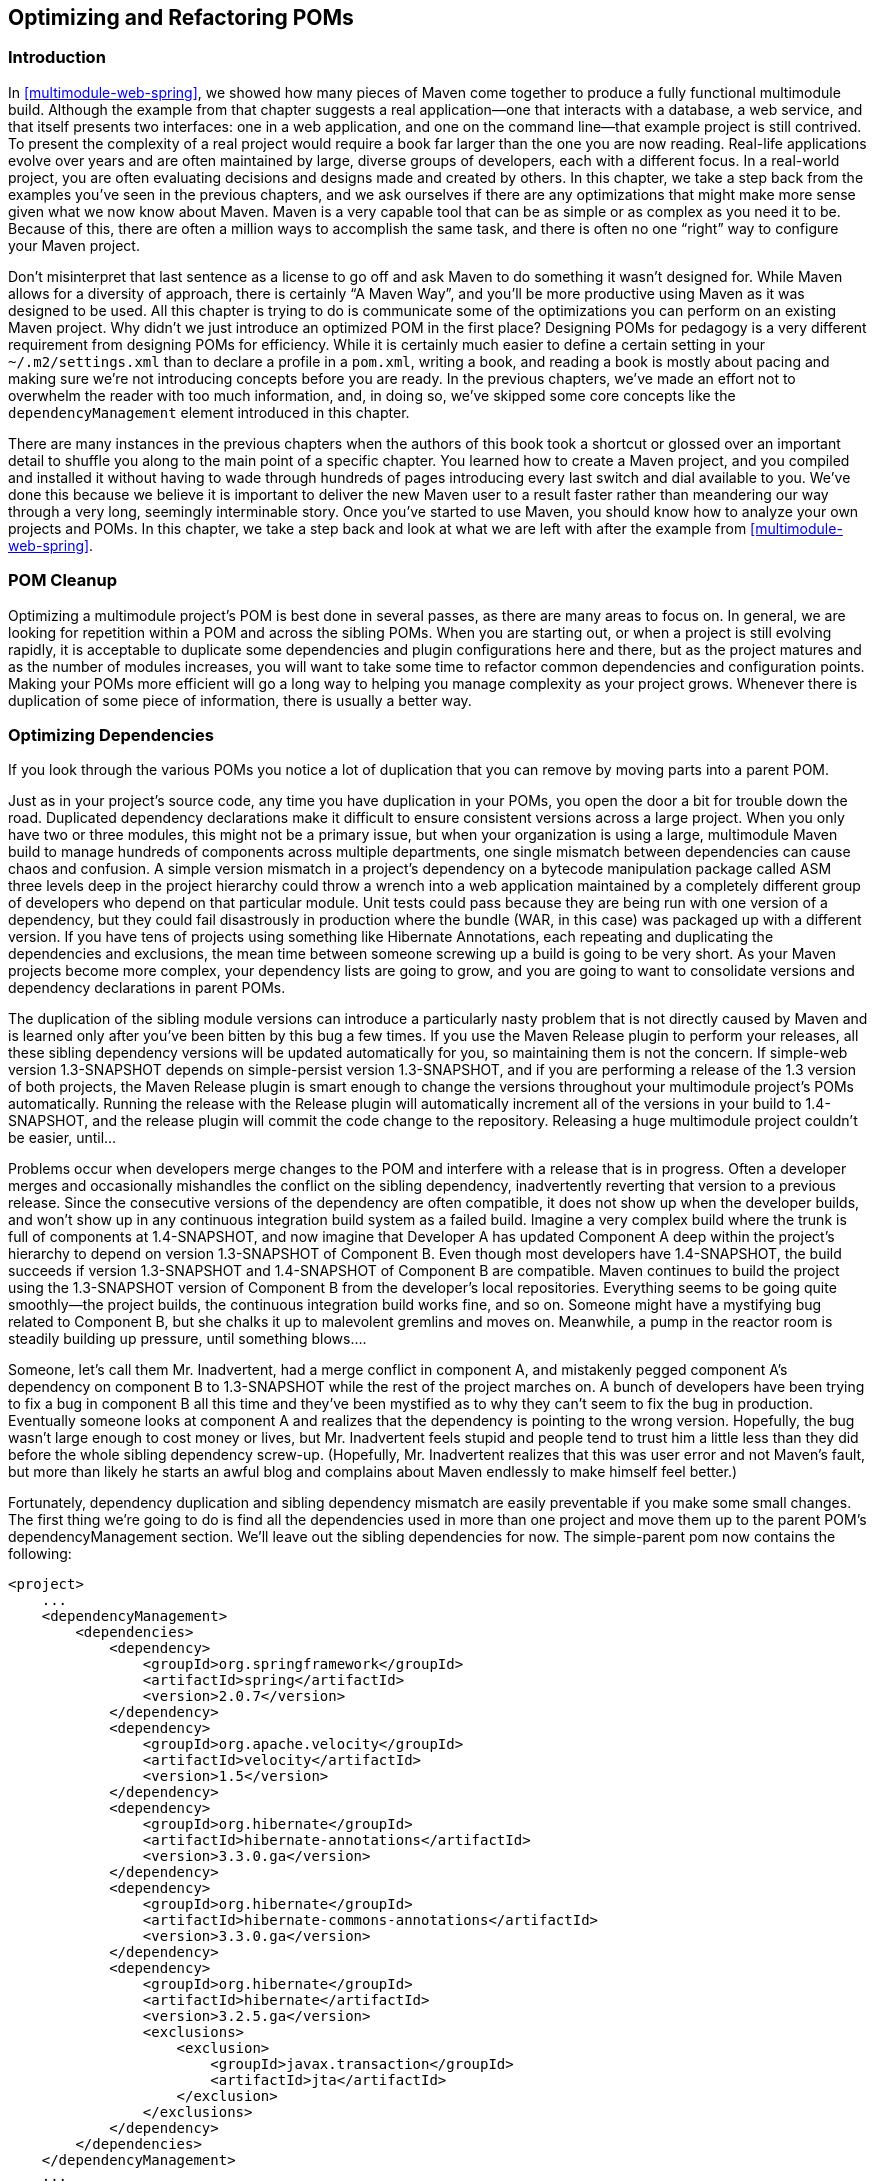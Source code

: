 [[optimizing]]
== Optimizing and Refactoring POMs

[[optimizing-sect-intro]]
=== Introduction

In <<multimodule-web-spring>>, we showed how many pieces of Maven come
together to produce a fully functional multimodule build. Although the
example from that chapter suggests a real application—one that
interacts with a database, a web service, and that itself presents two
interfaces: one in a web application, and one on the command line—that
example project is still contrived. To present the complexity of a
real project would require a book far larger than the one you are now
reading. Real-life applications evolve over years and are often
maintained by large, diverse groups of developers, each with a
different focus. In a real-world project, you are often evaluating
decisions and designs made and created by others. In this chapter, we
take a step back from the examples you've seen in the previous
chapters, and we ask ourselves if there are any optimizations that
might make more sense given what we now know about Maven. Maven is a
very capable tool that can be as simple or as complex as you need it
to be. Because of this, there are often a million ways to accomplish
the same task, and there is often no one “right” way to configure your
Maven project.

Don't misinterpret that last sentence as a license to go off and ask
Maven to do something it wasn't designed for. While Maven allows for a
diversity of approach, there is certainly “A Maven Way”, and you'll be
more productive using Maven as it was designed to be used. All this
chapter is trying to do is communicate some of the optimizations you
can perform on an existing Maven project. Why didn't we just introduce
an optimized POM in the first place? Designing POMs for pedagogy is a
very different requirement from designing POMs for efficiency. While
it is certainly much easier to define a certain setting in your
`~/.m2/settings.xml` than to declare a profile in a `pom.xml`, writing
a book, and reading a book is mostly about pacing and making sure
we're not introducing concepts before you are ready. In the previous
chapters, we've made an effort not to overwhelm the reader with too
much information, and, in doing so, we've skipped some core concepts
like the `dependencyManagement` element introduced in this chapter.

There are many instances in the previous chapters when the authors of
this book took a shortcut or glossed over an important detail to
shuffle you along to the main point of a specific chapter. You learned
how to create a Maven project, and you compiled and installed it
without having to wade through hundreds of pages introducing every
last switch and dial available to you. We've done this because we
believe it is important to deliver the new Maven user to a result
faster rather than meandering our way through a very long, seemingly
interminable story. Once you've started to use Maven, you should know
how to analyze your own projects and POMs. In this chapter, we take a
step back and look at what we are left with after the example from
<<multimodule-web-spring>>.

[[optimizing-sect-pom-cleanup]]
=== POM Cleanup

Optimizing a multimodule project's POM is best done in several passes,
as there are many areas to focus on. In general, we are looking for
repetition within a POM and across the sibling POMs. When you are
starting out, or when a project is still evolving rapidly, it is
acceptable to duplicate some dependencies and plugin configurations
here and there, but as the project matures and as the number of
modules increases, you will want to take some time to refactor common
dependencies and configuration points. Making your POMs more efficient
will go a long way to helping you manage complexity as your project
grows. Whenever there is duplication of some piece of information,
there is usually a better way.

[[optimizing-sect-dependencies]]
=== Optimizing Dependencies

If you look through the various POMs you notice a lot of duplication 
that you can remove by moving parts into a parent POM.

Just as in your project's source code, any time you have duplication
in your POMs, you open the door a bit for trouble down the
road. Duplicated dependency declarations make it difficult to ensure
consistent versions across a large project. When you only have two or
three modules, this might not be a primary issue, but when your
organization is using a large, multimodule Maven build to manage
hundreds of components across multiple departments, one single
mismatch between dependencies can cause chaos and confusion. A simple
version mismatch in a project's dependency on a bytecode manipulation
package called ASM three levels deep in the project hierarchy could
throw a wrench into a web application maintained by a completely
different group of developers who depend on that particular
module. Unit tests could pass because they are being run with one
version of a dependency, but they could fail disastrously in
production where the bundle (WAR, in this case) was packaged up with a
different version. If you have tens of projects using something like
Hibernate Annotations, each repeating and duplicating the dependencies
and exclusions, the mean time between someone screwing up a build is
going to be very short. As your Maven projects become more complex,
your dependency lists are going to grow, and you are going to want to
consolidate versions and dependency declarations in parent POMs.

The duplication of the sibling module versions can introduce a
particularly nasty problem that is not directly caused by Maven and is
learned only after you've been bitten by this bug a few times. If you
use the Maven Release plugin to perform your releases, all these
sibling dependency versions will be updated automatically for you, so
maintaining them is not the concern. If +simple-web+ version
+1.3-SNAPSHOT+ depends on +simple-persist+ version +1.3-SNAPSHOT+, and
if you are performing a release of the 1.3 version of both projects,
the Maven Release plugin is smart enough to change the versions
throughout your multimodule project's POMs automatically. Running the
release with the Release plugin will automatically increment all of
the versions in your build to +1.4-SNAPSHOT+, and the release plugin
will commit the code change to the repository. Releasing a huge
multimodule project couldn't be easier, until...

Problems occur when developers merge changes to the POM and interfere
with a release that is in progress. Often a developer merges and
occasionally mishandles the conflict on the sibling dependency,
inadvertently reverting that version to a previous release. Since the
consecutive versions of the dependency are often compatible, it does
not show up when the developer builds, and won't show up in any
continuous integration build system as a failed build. Imagine a very
complex build where the trunk is full of components at +1.4-SNAPSHOT+,
and now imagine that Developer A has updated Component A deep within
the project's hierarchy to depend on version +1.3-SNAPSHOT+ of
Component B. Even though most developers have +1.4-SNAPSHOT+, the
build succeeds if version +1.3-SNAPSHOT+ and +1.4-SNAPSHOT+ of
Component B are compatible. Maven continues to build the project using
the +1.3-SNAPSHOT+ version of Component B from the developer's local
repositories. Everything seems to be going quite smoothly—the project
builds, the continuous integration build works fine, and so
on. Someone might have a mystifying bug related to Component B, but
she chalks it up to malevolent gremlins and moves on. Meanwhile, a
pump in the reactor room is steadily building up pressure, until
something blows....

Someone, let's call them Mr. Inadvertent, had a merge conflict in
component A, and mistakenly pegged component A's dependency on
component B to +1.3-SNAPSHOT+ while the rest of the project marches
on. A bunch of developers have been trying to fix a bug in component B
all this time and they've been mystified as to why they can't seem to
fix the bug in production. Eventually someone looks at component A and
realizes that the dependency is pointing to the wrong
version. Hopefully, the bug wasn't large enough to cost money or
lives, but Mr. Inadvertent feels stupid and people tend to trust him a
little less than they did before the whole sibling dependency
screw-up. (Hopefully, Mr. Inadvertent realizes that this was user
error and not Maven's fault, but more than likely he starts an awful
blog and complains about Maven endlessly to make himself feel better.)

Fortunately, dependency duplication and sibling dependency mismatch
are easily preventable if you make some small changes. The first thing
we're going to do is find all the dependencies used in more than one
project and move them up to the parent POM's dependencyManagement
section. We'll leave out the sibling dependencies for now. The
+simple-parent+ pom now contains the following:

----
<project>
    ...
    <dependencyManagement>
        <dependencies>
            <dependency>
                <groupId>org.springframework</groupId>
                <artifactId>spring</artifactId>
                <version>2.0.7</version>
            </dependency>
            <dependency>
                <groupId>org.apache.velocity</groupId>
                <artifactId>velocity</artifactId>
                <version>1.5</version>
            </dependency>  
            <dependency>
                <groupId>org.hibernate</groupId>
                <artifactId>hibernate-annotations</artifactId>
                <version>3.3.0.ga</version>
            </dependency>
            <dependency>
                <groupId>org.hibernate</groupId>
                <artifactId>hibernate-commons-annotations</artifactId>
                <version>3.3.0.ga</version>
            </dependency>
            <dependency>
                <groupId>org.hibernate</groupId>
                <artifactId>hibernate</artifactId>
                <version>3.2.5.ga</version>
                <exclusions>
                    <exclusion>
                        <groupId>javax.transaction</groupId>
                        <artifactId>jta</artifactId>
                    </exclusion>
                </exclusions>
            </dependency>
        </dependencies>
    </dependencyManagement>
    ...
</project>
----

Once these are moved up, we need to remove the versions for these
dependencies from each of the POMs; otherwise, they will override the
dependencyManagement defined in the parent project. Let's look at only
+simple-model+ for brevity's sake:

----
<project>
    ...
    <dependencies>
        <dependency>
            <groupId>org.hibernate</groupId>
            <artifactId>hibernate-annotations</artifactId>
        </dependency>
        <dependency>
            <groupId>org.hibernate</groupId>
            <artifactId>hibernate</artifactId>
        </dependency>
    </dependencies>
    ...
</project>
----

The next thing we should do is fix the replication of the
+hibernate-annotations+ and +hibernate-commons-annotations+ version
since these should match. We'll do this by creating a property called
+hibernate.annotations.version+. The resulting +simple-parent+ section
looks like this:

----
<project>
    ...
  <properties>
    <hibernate.annotations.version>3.3.0.ga
      </hibernate.annotations.version>
  </properties>

  <dependencyManagement>
    ...
    <dependency>
      <groupId>org.hibernate</groupId>
      <artifactId>hibernate-annotations</artifactId>
      <version>${hibernate.annotations.version}</version>
    </dependency>
    <dependency>
      <groupId>org.hibernate</groupId>
      <artifactId>hibernate-commons-annotations</artifactId>
      <version>${hibernate.annotations.version}</version>
    </dependency>
    ...
  </dependencyManagement>
  ...
</project>
----

The last issue we have to resolve is with the sibling dependencies and
define the versions of sibling projects in the top-level parent
project. This is certainly a valid approach, but we can also solve the
version problem just by using two built-in
properties — `${project.groupId}` and
`${project.version}`. Since they are sibling dependencies, there
is not much value to be gained by enumerating them in the parent, so
we'll rely on the built-in `${project.version}`
property. Because they all share the same group, we can further
future-proof these declarations by referring to the current POM's
group using the built-in `${project.groupId}` property. The
+simple-command+ dependency section now looks like this:

----
<project>
    ...
    <dependencies>
        ...
        <dependency>
            <groupId>${project.groupId}</groupId>
            <artifactId>simple-weather</artifactId>
            <version>${project.version}</version>
        </dependency>
        <dependency>
            <groupId>${project.groupId}</groupId>
            <artifactId>simple-persist</artifactId>
            <version>${project.version}</version>
        </dependency>
        ...
    </dependencies>
    ...
</project>
----

Here's a summary of the two optimizations we completed that reduce
duplication of dependencies:

Pull-up common dependencies to `dependencyManagement`::

   If more than one project depends on a specific dependency, you can
   list the dependency in `dependencyManagement`. The parent POM can
   contain a version and a set of exclusions; all the child POM needs
   to do to reference this dependency is use the +groupId+ and
   +artifactId+. Child projects can omit the version and exclusions if
   the dependency is listed in `dependencyManagement`.

Use built-in project +version+ and +groupId+ for sibling projects::

   Use `${project.version}` and `${project.groupId}` when
   referring to a sibling project. Sibling projects almost always
   share the same +groupId+, and they almost always share the same
   release version. Using `${project.version}` will help you
   avoid the sibling version mismatch problem discussed previously.

[[optimizing-sect-plugins]]
=== Optimizing Plugins

If we take a look at the various plugin configurations, we can see the
HSQLDB dependencies duplicated in several places. Unfortunately,
`dependencyManagement` doesn't apply to plugin dependencies, but we can
still use a property to consolidate the versions. Most complex Maven
multimodule projects tend to define all versions in the top-level
POM. This top-level POM then becomes a focal point for changes that
affect the entire project. Think of version numbers as string literals
in a Java class; if you are constantly repeating a literal, you'll
likely want to make it a variable so that when it needs to be changed,
you have to change it in only one place. Rolling up the version of
HSQLDB into a property in the top-level POM yields the following
+properties+ element:

----
<project>
  ...
  <properties>
    <hibernate.annotations.version>3.3.0.ga
      </hibernate.annotations.version>
    <hsqldb.version>1.8.0.7</hsqldb.version>
  </properties>
  ...
</project>
----

The next thing we notice is that the +hibernate3-maven-plugin+
configuration is duplicated in the +simple-webapp+ and
+simple-command+ modules. We can manage the plugin configuration in
the top-level POM just as we managed the dependencies in the top-level
POM with the `dependencyManagement` section. To do this, we use the
`pluginManagement` element in the top-level POM's +build+ element:

----
<project>
  ...
  <build>
    <pluginManagement>
      <plugins>
        <plugin>
          <groupId>org.apache.maven.plugins</groupId>
          <artifactId>maven-compiler-plugin</artifactId>
          <configuration>
            <source>1.5</source>
            <target>1.5</target>
          </configuration>
        </plugin>
        <plugin>
          <groupId>org.codehaus.mojo</groupId>
          <artifactId>hibernate3-maven-plugin</artifactId>
          <version>2.1</version>
          <configuration>
            <components>
              <component>
                <name>hbm2ddl</name>
                <implementation>annotationconfiguration</implementation>
              </component>
            </components>
          </configuration>
          <dependencies>
            <dependency>
              <groupId>hsqldb</groupId>
              <artifactId>hsqldb</artifactId>
              <version>${hsqldb.version}</version>
            </dependency>
          </dependencies>
        </plugin>
      </plugins>
    </pluginManagement>
  </build>
  ...
</project>
----

[[optimizing-sect-dependency-plugin]]
=== Optimizing with the Maven Dependency Plugin

On larger projects, additional dependencies often tend to creep into a
POM as the number of dependencies grow. As dependencies change, you
are often left with dependencies that are not being used, and just as
often, you may forget to declare explicit dependencies for libraries
you require. Because Maven 2.x includes transitive dependencies in the
compile scope, your project may compile properly but fail to run in
production. Consider a case where a project uses classes from a widely
used project such as Jakarta Commons BeanUtils. Instead of declaring
an explicit dependency on BeanUtils, your project simply relies on a
project like Hibernate that references BeanUtils as a transitive
dependency. Your project may compile successfully and run just fine,
but if you upgrade to a new version of Hibernate that doesn't depend
on BeanUtils, you'll start to get compile and runtime errors, and it
won't be immediately obvious why your project stopped compiling. Also,
because you haven't explicitly listed a dependency version, Maven
cannot resolve any version conflicts that may arise.

A good rule of thumb in Maven is to always declare explicit
dependencies for classes referenced in your code. If you are going to
be importing Commons BeanUtils classes, you should also be declaring a
direct dependency on Commons BeanUtils. Fortunately, via bytecode
analysis, the Maven Dependency plugin is able to assist you in
uncovering direct references to dependencies. Using the updated POMs
we previously optimized, let's look to see if any errors pop up:

----
$ mvn dependency:analyze
[INFO] Scanning for projects...
[INFO] Reactor build order:
[INFO]   Chapter 8 Simple Parent Project
[INFO]   Chapter 8 Simple Object Model
[INFO]   Chapter 8 Simple Weather API
[INFO]   Chapter 8 Simple Persistence API
[INFO]   Chapter 8 Simple Command Line Tool
[INFO]   Chapter 8 Simple Web Application
[INFO]   Chapter 8 Parent Project
[INFO] Searching repository for plugin with prefix: 'dependency'.

...

[INFO] -----------------------------------------------------
[INFO] Building Chapter 8 Simple Object Model
[INFO]task-segment: [dependency:analyze]
[INFO] -----------------------------------------------------
[INFO] Preparing dependency:analyze
[INFO] [resources:resources]
[INFO] Using default encoding to copy filtered resources.
[INFO] [compiler:compile]
[INFO] Nothing to compile - all classes are up to date
[INFO] [resources:testResources]
[INFO] Using default encoding to copy filtered resources.
[INFO] [compiler:testCompile]
[INFO] Nothing to compile - all classes are up to date
[INFO] [dependency:analyze]
[WARNING] Used undeclared dependencies found:
[WARNING]javax.persistence:persistence-api:jar:1.0:compile
[WARNING] Unused declared dependencies found:
[WARNING]org.hibernate:hibernate-annotations:jar:3.3.0.ga:compile
[WARNING]org.hibernate:hibernate:jar:3.2.5.ga:compile
[WARNING]junit:junit:jar:3.8.1:test

...

[INFO] -----------------------------------------------------
[INFO] Building Chapter 8 Simple Web Application
[INFO]task-segment: [dependency:analyze]
[INFO] -----------------------------------------------------
[INFO] Preparing dependency:analyze
[INFO] [resources:resources]
[INFO] Using default encoding to copy filtered resources.
[INFO] [compiler:compile]
[INFO] Nothing to compile - all classes are up to date
[INFO] [resources:testResources]
[INFO] Using default encoding to copy filtered resources.
[INFO] [compiler:testCompile]
[INFO] No sources to compile
[INFO] [dependency:analyze]
[WARNING] Used undeclared dependencies found:
[WARNING]org.sonatype.mavenbook.optimize:simple-model:jar:1.0:compile
[WARNING] Unused declared dependencies found:
[WARNING]org.apache.velocity:velocity:jar:1.5:compile
[WARNING]javax.servlet:jstl:jar:1.1.2:compile
[WARNING]taglibs:standard:jar:1.1.2:compile
[WARNING]junit:junit:jar:3.8.1:test
----

In the truncated output just shown, you can see the output of the
+dependency:analyze+ goal. This goal analyzes the project to see
whether there are any indirect dependencies, or dependencies that are
being referenced but are not directly declared. In the +simple-model+
project, the Dependency plugin indicates a “used undeclared
dependency” on +javax.persistence:persistence-api+. To investigate
further, go to the +simple-model+ directory and run the
+dependency:tree+ goal, which will list all of the project's direct
and transitive dependencies:

----
$ mvn dependency:tree
[INFO] Scanning for projects...
[INFO] Searching repository for plugin with prefix: 'dependency'.
[INFO] -----------------------------------------------------
[INFO] Building Chapter 8 Simple Object Model
[INFO]task-segment: [dependency:tree]
[INFO] -----------------------------------------------------
[INFO] [dependency:tree]
[INFO] org.sonatype.mavenbook.optimize:simple-model:jar:1.0
[INFO] +- org.hibernate:hibernate-annotations:jar:3.3.0.ga:compile
[INFO] |  \- javax.persistence:persistence-api:jar:1.0:compile
[INFO] +- org.hibernate:hibernate:jar:3.2.5.ga:compile
[INFO] |  +- net.sf.ehcache:ehcache:jar:1.2.3:compile
[INFO] |  +- commons-logging:commons-logging:jar:1.0.4:compile
[INFO] |  +- asm:asm-attrs:jar:1.5.3:compile
[INFO] |  +- dom4j:dom4j:jar:1.6.1:compile
[INFO] |  +- antlr:antlr:jar:2.7.6:compile
[INFO] |  +- cglib:cglib:jar:2.1_3:compile
[INFO] |  +- asm:asm:jar:1.5.3:compile
[INFO] |  \- commons-collections:commons-collections:jar:2.1.1:compile
[INFO] \- junit:junit:jar:3.8.1:test
[INFO] -----------------------------------------------------
[INFO] BUILD SUCCESSFUL
[INFO] -----------------------------------------------------
----

From this output, we can see that the +persistence-api+ dependency is
coming from +hibernate+. A cursory scan of the source in this module
will reveal many +javax.persistence+ import statements confirming that
we are, indeed, directly referencing this dependency. The simple fix
is to add a direct reference to the dependency. In this example, we
put the dependency version in +simple-parent+'s +dependencyManagement+
section because the dependency is linked to Hibernate, and the
Hibernate version is declared here. Eventually you are going to want
to upgrade your project's version of Hibernate. Listing the
+persistence-api+ dependency version near the Hibernate dependency
version will make it more obvious later when your team modifies the
parent POM to upgrade the Hibernate version.

If you look at the +dependency:analyze+ output from the +simple-web+
module, you will see that we also need to add a direct reference to
the +simple-model+ dependency. The code in +simple-webapp+ directly
references the model objects in +simple-model+, and the +simple-model+
is exposed to +simple-webapp+ as a transitive dependency via
+simple-persist+. Since this is a sibling dependency that shares both
the +version+ and +groupId+, the dependency can be defined in
+simple-webapp+'s `pom.xml` using the `${project.groupId}` and
`${project.version}`.

How did the Maven Dependency plugin uncover these issues? How does
+dependency:analyze+ know which classes and dependencies are directly
referenced by your project's bytecode? The Dependency plugin uses the
ObjectWeb ASM (http://asm.objectweb.org/[http://asm.objectweb.org/]) library 
to produce a list of “used, undeclared dependencies” dependencies

In contrast, the list of unused, declared dependencies is a little
trickier to validate, and less useful than the “used, undeclared
dependencies.” For one, some dependencies are used only at runtime or
for tests, and they won't be found in the bytecode. These are pretty
obvious when you see them in the output; for example, JUnit appears in
this list, but this is expected because it is used only for unit
tests. You'll also notice that the Velocity and Servlet API
dependencies are listed in this list for the +simple-web+ module. This
is also expected because, although the project doesn't have any direct
references to the classes of these artifacts, they are still essential
during runtime.

Be careful when removing any unused, declared dependencies unless you
have very good test coverage, or you might introduce a runtime
error. A more sinister issue pops up with bytecode optimization. For
example, it is legal for a compiler to substitute the value of a
constant and optimize away the reference. Removing this dependency
will cause the compile to fail, yet the tool shows it as
unused. Future versions of the Maven Dependency plugin will provide
better techniques for detecting and/or ignoring these types of issues.

You should use the +dependency:analyze+ tool periodically to detect
these common errors in your projects. It can be configured to fail the
build if certain conditions are found, and it is also available as a
report.

[[optimizing-sect-final-poms]]
=== Final POMs

As an overview, the final POM files are listed as a reference for this
chapter. <<ex-final-pom-for-simple-parent>> shows the top-level POM
for +simple-parent+.

[[ex-final-pom-for-simple-parent]]
.Final POM for simple-parent
----
<project xmlns="http://maven.apache.org/POM/4.0.0" 
         xmlns:xsi="http://www.w3.org/2001/XMLSchema-instance"
         xsi:schemaLocation="http://maven.apache.org/POM/4.0.0 
                             http://maven.apache.org/maven-v4_0_0.xsd">
  <modelVersion>4.0.0</modelVersion>

  <groupId>org.sonatype.mavenbook.optimize</groupId>
  <artifactId>simple-parent</artifactId>
  <packaging>pom</packaging>
  <version>1.0</version>
  <name>Chapter 8 Simple Parent Project</name>

  <modules>
    <module>simple-command</module>
    <module>simple-model</module>
    <module>simple-weather</module>
    <module>simple-persist</module>
    <module>simple-webapp</module>
  </modules>

  <build>
    <pluginManagement>
      <plugins>
        <plugin>
          <groupId>org.apache.maven.plugins</groupId>
          <artifactId>maven-compiler-plugin</artifactId>
          <configuration>
            <source>1.5</source>
            <target>1.5</target>
          </configuration>
        </plugin>
        <plugin>
          <groupId>org.codehaus.mojo</groupId>
          <artifactId>hibernate3-maven-plugin</artifactId>
          <version>2.1</version>
          <configuration>
            <components>
              <component>
                <name>hbm2ddl</name>
                <implementation>annotationconfiguration</implementation>
              </component>
            </components>
          </configuration>
          <dependencies>
            <dependency>
              <groupId>hsqldb</groupId>
              <artifactId>hsqldb</artifactId>
              <version>${hsqldb.version}</version>
            </dependency>
          </dependencies>
        </plugin>
      </plugins>
    </pluginManagement> 
  </build>

  <properties>
    <hibernate.annotations.version>3.3.0.ga
      </hibernate.annotations.version>
    <hsqldb.version>1.8.0.7</hsqldb.version>
  </properties>
  <dependencyManagement>
    <dependencies>
      <dependency>
        <groupId>org.springframework</groupId>
        <artifactId>spring</artifactId>
        <version>2.0.7</version>
      </dependency>
      <dependency>
        <groupId>org.apache.velocity</groupId>
        <artifactId>velocity</artifactId>
        <version>1.5</version>
      </dependency>  
      <dependency>
        <groupId>javax.persistence</groupId>
        <artifactId>persistence-api</artifactId>
        <version>1.0</version>
      </dependency>
      <dependency>
        <groupId>org.hibernate</groupId>
        <artifactId>hibernate-annotations</artifactId>
        <version>${hibernate.annotations.version}</version>
      </dependency>
      <dependency>
        <groupId>org.hibernate</groupId>
        <artifactId>hibernate-commons-annotations</artifactId>
        <version>${hibernate.annotations.version}</version>
      </dependency>
      <dependency>
        <groupId>org.hibernate</groupId>
        <artifactId>hibernate</artifactId>
        <version>3.2.5.ga</version>
        <exclusions>
          <exclusion>
            <groupId>javax.transaction</groupId>
            <artifactId>jta</artifactId>
          </exclusion>
        </exclusions>
      </dependency>
    </dependencies>
  </dependencyManagement>

  <dependencies>
    <dependency>
      <groupId>junit</groupId>
      <artifactId>junit</artifactId>
      <version>3.8.1</version>
      <scope>test</scope>
    </dependency>
  </dependencies>
</project>  
----

The POM shown in <<ex-final-pom-for-simple-command>> captures the POM
for +simple-command+, the command-line version of the tool.

[[ex-final-pom-for-simple-command]]
.Final POM for simple-command
----
<project xmlns="http://maven.apache.org/POM/4.0.0" 
         xmlns:xsi="http://www.w3.org/2001/XMLSchema-instance"
         xsi:schemaLocation="http://maven.apache.org/POM/4.0.0 
                             http://maven.apache.org/maven-v4_0_0.xsd">
  <modelVersion>4.0.0</modelVersion>
  <parent>
      <groupId>org.sonatype.mavenbook.optimize</groupId>
      <artifactId>simple-parent</artifactId>
      <version>1.0</version>
  </parent>

  <artifactId>simple-command</artifactId>
  <packaging>jar</packaging>
  <name>Chapter 8 Simple Command Line Tool</name>

  <build>
    <pluginManagement>
      <plugins>
        <plugin>
          <groupId>org.apache.maven.plugins</groupId>
          <artifactId>maven-jar-plugin</artifactId>
          <configuration>
            <archive>
              <manifest>
                <mainClass>org.sonatype.mavenbook.weather.Main</mainClass>
                <addClasspath>true</addClasspath>
              </manifest>
            </archive>
          </configuration>
        </plugin>
        <plugin>
          <groupId>org.apache.maven.plugins</groupId>
          <artifactId>maven-surefire-plugin</artifactId>
          <configuration>
            <testFailureIgnore>true</testFailureIgnore>
          </configuration>
        </plugin>
        <plugin>
          <artifactId>maven-assembly-plugin</artifactId>
          <configuration>
            <descriptorRefs>
              <descriptorRef>jar-with-dependencies</descriptorRef>
            </descriptorRefs>
          </configuration>
        </plugin> 
      </plugins>
    </pluginManagement>
  </build>

  <dependencies>
    <dependency>
      <groupId>${project.groupId}</groupId>
      <artifactId>simple-weather</artifactId>
      <version>${project.version}</version>
    </dependency>
    <dependency>
      <groupId>${project.groupId}</groupId>
      <artifactId>simple-persist</artifactId>
      <version>${project.version}</version>
    </dependency>
    <dependency>
      <groupId>org.springframework</groupId>
      <artifactId>spring</artifactId>
    </dependency>
    <dependency>
      <groupId>org.apache.velocity</groupId>
      <artifactId>velocity</artifactId>
    </dependency>
  </dependencies>
</project>
----

The POM shown in <<ex-final-pom-for-simple-model>> is the
+simple-model+ project's POM. The +simple-model+ project contains all
of the model objects used throughout the application.

[[ex-final-pom-for-simple-model]]
.Final POM for simple-model
----
<project xmlns="http://maven.apache.org/POM/4.0.0" 
         xmlns:xsi="http://www.w3.org/2001/XMLSchema-instance"
         xsi:schemaLocation="http://maven.apache.org/POM/4.0.0 
                             http://maven.apache.org/maven-v4_0_0.xsd">
  <modelVersion>4.0.0</modelVersion>
  <parent>
    <groupId>org.sonatype.mavenbook.optimize</groupId>
    <artifactId>simple-parent</artifactId>
    <version>1.0</version>
  </parent>
  <artifactId>simple-model</artifactId>
  <packaging>jar</packaging>

  <name>Chapter 8 Simple Object Model</name>

  <dependencies>
    <dependency>
      <groupId>org.hibernate</groupId>
      <artifactId>hibernate-annotations</artifactId>
    </dependency>
    <dependency>
      <groupId>org.hibernate</groupId>
      <artifactId>hibernate</artifactId>
    </dependency>
    <dependency>
      <groupId>javax.persistence</groupId>
      <artifactId>persistence-api</artifactId>
    </dependency>
  </dependencies>
</project>
----

The POM shown in <<ex-final-pom-for-simple-persist>> is the
+simple-persist+ project's POM. The +simple-persist+ project contains
all of the persistence logic that is implemented using Hibernate.

[[ex-final-pom-for-simple-persist]]
.Final POM for simple-persist
----
<project xmlns="http://maven.apache.org/POM/4.0.0" 
         xmlns:xsi="http://www.w3.org/2001/XMLSchema-instance"
         xsi:schemaLocation="http://maven.apache.org/POM/4.0.0 
                             http://maven.apache.org/maven-v4_0_0.xsd">
  <modelVersion>4.0.0</modelVersion>
  <parent>
    <groupId>org.sonatype.mavenbook.optimize</groupId>
    <artifactId>simple-parent</artifactId>
    <version>1.0</version>
  </parent>
  <artifactId>simple-persist</artifactId>
  <packaging>jar</packaging>

  <name>Chapter 8 Simple Persistence API</name>

  <dependencies>
      <dependency>
        <groupId>${project.groupId}</groupId>
        <artifactId>simple-model</artifactId>
        <version>${project.version}</version>
      </dependency>
      <dependency>
        <groupId>org.hibernate</groupId>
        <artifactId>hibernate</artifactId>
      </dependency>
      <dependency>
        <groupId>org.hibernate</groupId>
        <artifactId>hibernate-annotations</artifactId>
      </dependency>
      <dependency>
        <groupId>org.hibernate</groupId>
        <artifactId>hibernate-commons-annotations</artifactId>
      </dependency>
      <dependency>
        <groupId>javax.servlet</groupId>
        <artifactId>servlet-api</artifactId>
        <version>2.4</version>
        <scope>provided</scope>
      </dependency>
      <dependency>
        <groupId>org.springframework</groupId>
        <artifactId>spring</artifactId>
      </dependency>
  </dependencies>
</project>
----

The POM shown in <<ex-final-pom-for-simple-weather>> is the
+simple-weather+ project's POM. The +simple-weather+ project is the
project that contains all of the logic to parse the Yahoo! Weather RSS
feed. This project depends on the +simple-model+ project.

[[ex-final-pom-for-simple-weather]]
.Final POM for simple-weather
----
<project xmlns="http://maven.apache.org/POM/4.0.0" 
         xmlns:xsi="http://www.w3.org/2001/XMLSchema-instance"
         xsi:schemaLocation="http://maven.apache.org/POM/4.0.0 
                             http://maven.apache.org/maven-v4_0_0.xsd">
  <modelVersion>4.0.0</modelVersion>
  <parent>
    <groupId>org.sonatype.mavenbook.optimize</groupId>
    <artifactId>simple-parent</artifactId>
    <version>1.0</version>
  </parent>
  <artifactId>simple-weather</artifactId>
  <packaging>jar</packaging>

  <name>Chapter 8 Simple Weather API</name>

  <dependencies>
    <dependency>
      <groupId>${project.groupId}</groupId>
      <artifactId>simple-model</artifactId>
      <version>${project.version}</version>
    </dependency>
    <dependency>
      <groupId>log4j</groupId>
      <artifactId>log4j</artifactId>
      <version>1.2.14</version>
    </dependency>
    <dependency>
      <groupId>dom4j</groupId>
      <artifactId>dom4j</artifactId>
      <version>1.6.1</version>
    </dependency>
    <dependency>
      <groupId>jaxen</groupId>
      <artifactId>jaxen</artifactId>
      <version>1.1.1</version>
    </dependency>
    <dependency>
      <groupId>org.apache.commons</groupId>
      <artifactId>commons-io</artifactId>
      <version>1.3.2</version>
      <scope>test</scope>
    </dependency>
  </dependencies>
</project>
----

Finally, the POM shown in <<ex-final-pom-for-simple-webapp>> is the
+simple-webapp+ project's POM. The +simple-webapp+ project contains a
web application that stores retrieved weather forecasts in an HSQLDB
database and that also interacts with the libraries generated by the
+simple-weather+ project.

[[ex-final-pom-for-simple-webapp]]
.Final POM for simple-webapp
----
<project xmlns="http://maven.apache.org/POM/4.0.0" 
         xmlns:xsi="http://www.w3.org/2001/XMLSchema-instance"
         xsi:schemaLocation="http://maven.apache.org/POM/4.0.0 
                             http://maven.apache.org/maven-v4_0_0.xsd">
  <modelVersion>4.0.0</modelVersion>
  <parent>
    <groupId>org.sonatype.mavenbook.optimize</groupId>
    <artifactId>simple-parent</artifactId>
    <version>1.0</version>
  </parent>

  <artifactId>simple-webapp</artifactId>
  <packaging>war</packaging>
  <name>Chapter 8 Simple Web Application</name>
  <dependencies>
    <dependency>
      <groupId>javax.servlet</groupId>
      <artifactId>servlet-api</artifactId>
      <version>2.4</version>
      <scope>provided</scope>
    </dependency>
    <dependency>
      <groupId>${project.groupId}</groupId>
      <artifactId>simple-model</artifactId>
      <version>${project.version}</version>
    </dependency>
    <dependency>
      <groupId>${project.groupId}</groupId>
      <artifactId>simple-weather</artifactId>
      <version>${project.version}</version>
    </dependency>
    <dependency>
      <groupId>${project.groupId}</groupId>
      <artifactId>simple-persist</artifactId>
      <version>${project.version}</version>
    </dependency>
    <dependency>
      <groupId>org.springframework</groupId>
      <artifactId>spring</artifactId>
    </dependency>
    <dependency>
      <groupId>javax.servlet</groupId>
      <artifactId>jstl</artifactId>
      <version>1.1.2</version>
    </dependency>
    <dependency>
      <groupId>taglibs</groupId>
      <artifactId>standard</artifactId>
      <version>1.1.2</version>
    </dependency>
    <dependency>
      <groupId>org.apache.velocity</groupId>
      <artifactId>velocity</artifactId>
    </dependency>
  </dependencies>
  <build>
    <finalName>simple-webapp</finalName>
    <plugins>
      <plugin>
        <groupId>org.mortbay.jetty</groupId>
        <artifactId>maven-jetty-plugin</artifactId>
        <version>6.1.9</version>
        <dependencies>
          <dependency>
            <groupId>hsqldb</groupId>
            <artifactId>hsqldb</artifactId>
            <version>${hsqldb.version}</version>
          </dependency>
        </dependencies>
      </plugin>
    </plugins>
  </build>
</project>
----

[[optimizing-sect-conclusion]]
=== Conclusion

This chapter has shown you several techniques for improving the
control of your dependencies and plugins to ease future maintenance of
your builds. We recommend periodically reviewing your builds in this
way to ensure that duplication is reduced and kept at a minimum. This will ensure that 
your build performance does not degrade and you produce high quality outputs.